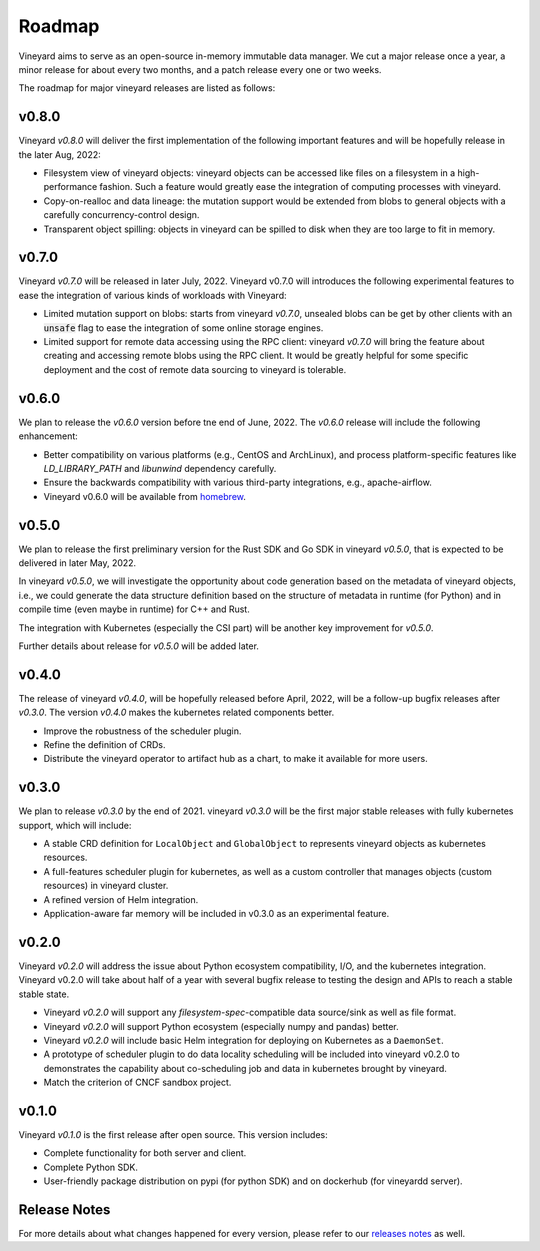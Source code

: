 Roadmap
=======

Vineyard aims to serve as an open-source in-memory immutable data manager. We
cut a major release once a year, a minor release for about every two months,
and a patch release every one or two weeks.

The roadmap for major vineyard releases are listed as follows:

v0.8.0
------

Vineyard *v0.8.0* will deliver the first implementation of the following
important features and will be hopefully release in the later Aug, 2022:

- Filesystem view of vineyard objects: vineyard objects can be accessed like
  files on a filesystem in a high-performance fashion. Such a feature would
  greatly ease the integration of computing processes with vineyard.
- Copy-on-realloc and data lineage: the mutation support would be extended
  from blobs to general objects with a carefully concurrency-control design.
- Transparent object spilling: objects in vineyard can be spilled to disk
  when they are too large to fit in memory.

v0.7.0
------

Vineyard *v0.7.0* will be released  in later July, 2022. Vineyard v0.7.0 will
introduces the following experimental features to ease the integration of
various kinds of workloads with Vineyard:

- Limited mutation support on blobs: starts from vineyard *v0.7.0*, unsealed
  blobs can be get by other clients with an :code:`unsafe` flag to ease the
  integration of some online storage engines.
- Limited support for remote data accessing using the RPC client: vineyard
  *v0.7.0* will bring the feature about creating and accessing remote blobs
  using the RPC client. It would be greatly helpful for some specific deployment
  and the cost of remote data sourcing to vineyard is tolerable.

v0.6.0
------

We plan to release the *v0.6.0* version before tne end of June, 2022. The *v0.6.0*
release will include the following enhancement:

- Better compatibility on various platforms (e.g., CentOS and ArchLinux), and process
  platform-specific features like `LD_LIBRARY_PATH` and `libunwind` dependency
  carefully.
- Ensure the backwards compatibility with various third-party integrations, e.g.,
  apache-airflow.
- Vineyard v0.6.0 will be available from `homebrew <https://brew.sh/>`_.

v0.5.0
------

We plan to release the first preliminary version for the Rust SDK and Go SDK
in vineyard *v0.5.0*, that is expected to be delivered in later May, 2022.

In vineyard *v0.5.0*, we will investigate the opportunity about code generation
based on the metadata of vineyard objects, i.e., we could generate the data
structure definition based on the structure of metadata in runtime (for Python)
and in compile time (even maybe in runtime) for C++ and Rust.

The integration with Kubernetes (especially the CSI part) will be another key
improvement for *v0.5.0*.

Further details about release for *v0.5.0* will be added later.

v0.4.0
------

The release of vineyard *v0.4.0*, will be hopefully released before April, 2022, will
be a follow-up bugfix releases after *v0.3.0*. The version *v0.4.0* makes the
kubernetes related components better.

+ Improve the robustness of the scheduler plugin.
+ Refine the definition of CRDs.
+ Distribute the vineyard operator to artifact hub as a chart, to make it available for more users.

v0.3.0
------

We plan to release *v0.3.0* by the end of 2021. vineyard *v0.3.0* will be the first major
stable releases with fully kubernetes support, which will include:

+ A stable CRD definition for ``LocalObject`` and ``GlobalObject`` to represents vineyard objects
  as kubernetes resources.
+ A full-features scheduler plugin for kubernetes, as well as a custom controller that manages
  objects (custom resources) in vineyard cluster.
+ A refined version of Helm integration.
+ Application-aware far memory will be included in v0.3.0 as an experimental feature.

v0.2.0
------

Vineyard *v0.2.0* will address the issue about Python ecosystem compatibility, I/O, and
the kubernetes integration. Vineyard v0.2.0 will take about half of a year with several bugfix
release to testing the design and APIs to reach a stable stable state.

+ Vineyard *v0.2.0* will support any *filesystem-spec*-compatible data source/sink as well as file
  format.
+ Vineyard *v0.2.0* will support Python ecosystem (especially numpy and pandas) better.
+ Vineyard *v0.2.0* will include basic Helm integration for deploying on Kubernetes as a ``DaemonSet``.
+ A prototype of scheduler plugin to do data locality scheduling will be included into vineyard v0.2.0
  to demonstrates the capability about co-scheduling job and data in kubernetes brought by vineyard.
+ Match the criterion of CNCF sandbox project.

v0.1.0
------

Vineyard *v0.1.0* is the first release after open source. This version includes:

+ Complete functionality for both server and client.
+ Complete Python SDK.
+ User-friendly package distribution on pypi (for python SDK) and on dockerhub (for vineyardd server).

Release Notes
-------------

For more details about what changes happened for every version, please refer to
our `releases notes`_ as well.

.. _releases notes: https://github.com/v6d-io/v6d/releases
